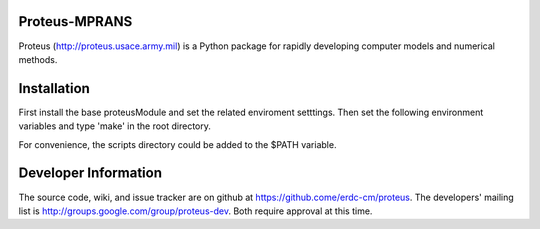 Proteus-MPRANS
======================================================

Proteus (http://proteus.usace.army.mil) is a Python package for
rapidly developing computer models and numerical methods.

Installation
=============

First install the base proteusModule and set the related enviroment setttings.
Then set the following environment variables and type 'make' in the root directory.

For convenience, the scripts directory could be added to the $PATH variable. 
  
Developer Information
======================

The source code, wiki, and issue tracker are on github at
https://github.come/erdc-cm/proteus. The developers' mailing list is
http://groups.google.com/group/proteus-dev. Both require approval at
this time.
